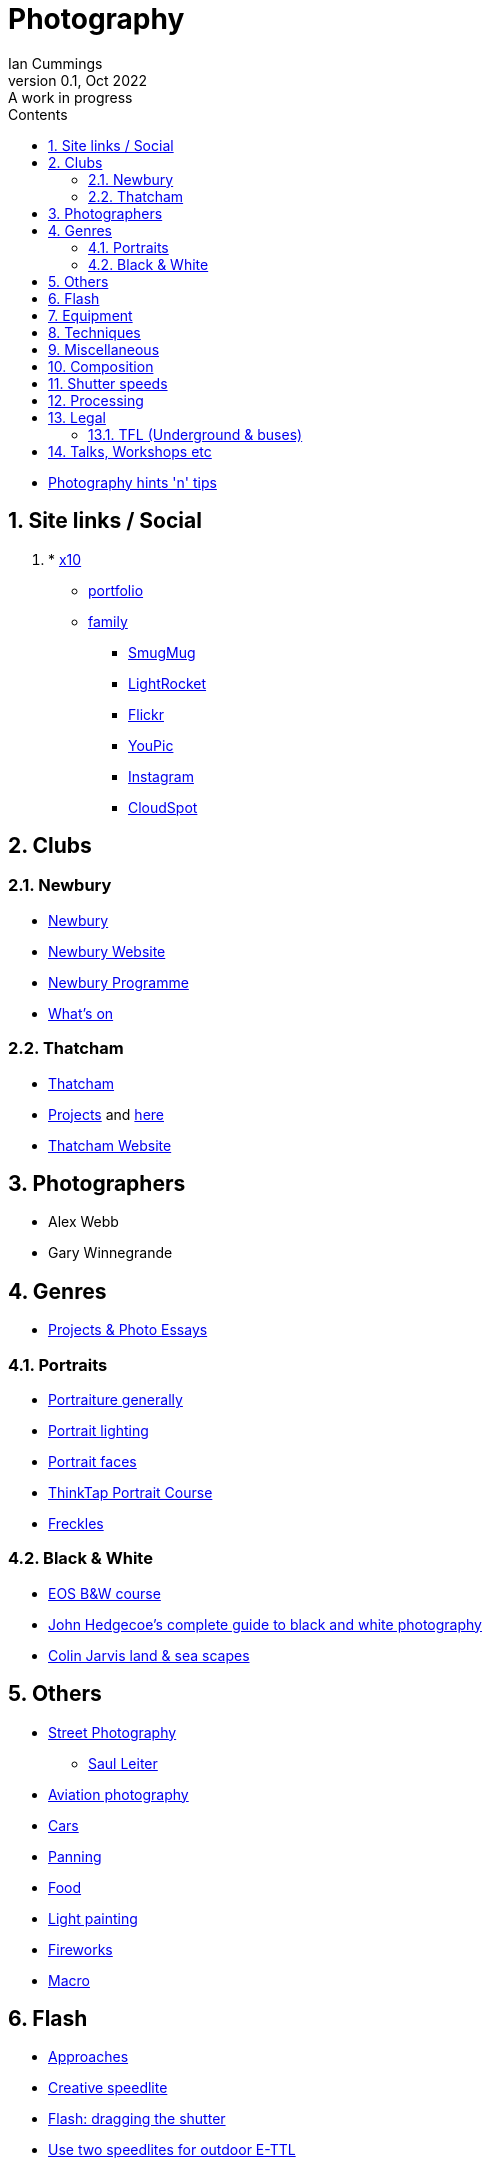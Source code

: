 :toc: left
:toclevels: 5
:toc-title: Contents
:imagesdir: ./images
:numbered:

= Photography
Ian Cummings 
V0.1, Oct 2022: A work in progress

* link:photography.html[Photography hints 'n' tips]

== Site links / Social
. * link:https://x12.x10hosting.com:2222/evo/[x10]
** link:https://iancummings.x10.mx/images/portfolio/[portfolio]
** link:https://iancummings.x10.mx/images/family/[family]
* link:https://iancummings.smugmug.com/[SmugMug]
* link:https://websites.lightrocket.com/iancummings[LightRocket]
* link:https://www.flickr.com/photos/iancummings/[Flickr]
* https://youpic.com/IanCummings[YouPic]
* link:instagram.html[Instagram]
* link:https://iancummings.client-gallery.com/[CloudSpot]

== Clubs
=== Newbury
* link:npc.html[Newbury]
* link:https://www.newburyphotographyclub.uk/[Newbury Website]
* link:NPC-programme.pdf[Newbury Programme]
* link:https://www.newburyphotographyclub.uk/calendar[What's on]


=== Thatcham
* link:tpc.html[Thatcham]
* link:https://www.thatchamphotoclub.com/projects-2021.html[Projects] and link:thatcham-projects.html[here]
* link:https://www.thatchamphotoclub.com[Thatcham Website]

== Photographers
* Alex Webb
* Gary Winnegrande

== Genres

* link:projects-and-essays.html[Projects & Photo Essays]

=== Portraits
* link:portraiture.html[Portraiture generally]
* link:portrait-lighting.html[Portrait lighting]
* link:portrait-faces.html[Portrait faces]

* link:thinktap-portrait-course.html[ThinkTap Portrait Course]
* link:freckles.html[Freckles]

=== Black & White
* link:eos-training-course.html[EOS B&W course]
* link:john-hedgecoe-black-n-white.html[John Hedgecoe's complete guide to black and white photography]
* link:mono.html[Colin Jarvis land & sea scapes]

== Others
* link:street-photography.html[Street Photography]
** link:saul-leiter.html[Saul Leiter]

* link:aviation-photography.html[Aviation photography]

* link:car-photography.html[Cars]
* link:panning-moving-subjects.html[Panning]
* link:food-photography.html[Food]
* link:light-painting.html[Light painting]
* link:fireworks.html[Fireworks]
* link:macro.html[Macro]

== Flash
* link:flash-approaches.html[Approaches]
* link:creative-speedlite.html[Creative speedlite]
* link:dragging-the-shutter.html[Flash: dragging the shutter]
* link:flash-two-speedlites-for-ettl.html[Use two speedlites for outdoor E-TTL]

== Equipment
* link:renting.html[Renting]
* link:potential-purchases.html[Potential purchases]

== Techniques
* link:clone-stamp-tool.html[Clone Stamp Tool]
* link:posing.html[Posing]
* link:sunny16.html[Sunny 16]
* link:x100v.html[Fuji X100V]


== Miscellaneous
* link:locations.html[locations]

== Composition

* link:https://digital-photography-school.com/10-more-quick-composition-tips-illustrated/[DPS: 10 MORE Quick Composition Tips]

* rule of thirds
* leading lines
* diagonals
* negative space
* geometry: lines, patterns (repeated) & shapes
* frame it
* avoid the horizon in the middle
* have a living being in the picture
* if no living thing, then something to give the image a sense of scale
* check all four corners!
* balance weight & light
* link:gestalt/gestalt-theory.html****[Gestalt Theory]

== Shutter speeds
* 1/focal length * crop factor
* street photography 1/250 for people walking

== Processing
* link:workflow.html[Workflow]
* link:photolab.html[PhotoLab]
* link:printing.html[Printing]

== Legal
=== TFL (Underground & buses)
----
Private photographers/filming travelling through the station
------------------------------------------------------------
We get many requests from individuals like train enthusiasts, photographers and customers 'passing through' a station who may want to take photographs or film for their own personal use. We agree that this is acceptable, at the station's discretion, as long as additional camera equipment (including flash and tripods) is not used.
----
from link:https://tfl.gov.uk/info-for/media/filming-and-photography/guide-to-filming-or-taking-photos-on-the-tfl-network[tfl.gov.uk]

See also part 10 of rule Sa109 in the Working Reference Manual:
----
10.1 Passengers can take photographs with small cameras for private purposes, provided flashlights and/or tripods are not used no obstruction or inconvenience is caused to staff and/or passengers.
----
from link:http://www.urban75.org/photos/photographers-rights-tube-railways.html[Urban75.org]

== Talks, Workshops etc

* link:ross-grieve-webinar.html[Ross Grieve (Calibrite, Park Cameras)]
* link:gestalt/gestalt-theory.html[Simon Ellingworth's gestalt Theory]
* link:annie-leibovitz-masterclass.html[Annie Leibovitz]